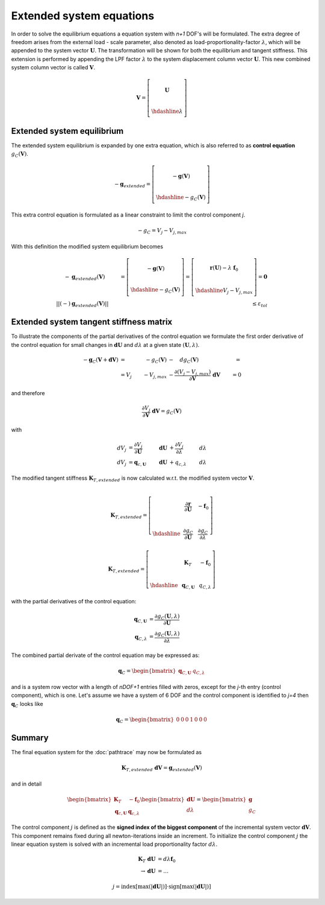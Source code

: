 Extended system equations
=========================

In order to solve the equilibrium equations a equation system with `n+1` DOF's will be formulated. The extra degree of freedom arises from the external load - scale parameter, also denoted as load-proportionality-factor :math:`\lambda`, which will be appended to the system vector :math:`\boldsymbol{U}`. The transformation will be shown for both the equilibrium and tangent stiffness. This extension is performed by appending the LPF factor :math:`\lambda` to the system displacement column vector :math:`\boldsymbol{U}`. This new combined system column vector is called :math:`\boldsymbol{V}`.

.. math::

   \boldsymbol{V} = \left[\begin{array}
                             ~ \\
                             \boldsymbol{U} \\
                             ~ \\ \hdashline
                             {\lambda}
                    \end{array}\right]

Extended system equilibrium
---------------------------

The extended system equilibrium is expanded by one extra equation, which is also referred to as **control equation** :math:`{g}_{C}(\boldsymbol{V})`.

.. math::

   -\boldsymbol{g}_{extended} = \left[\begin{array}
                                 ~ \\
                                 -\boldsymbol{g}(\boldsymbol{V}) \\
                                 ~ \\ \hdashline
                                 -{g}_{C}(\boldsymbol{V})
                               \end{array}\right]
                          
                          
This extra control equation is formulated as a linear constraint to limit the control component `j`.

.. math::

   -{g}_{C} = {V}_j - {V}_{j,max}
   
With this definition the modified system equilibrium becomes
   
.. math::

   -&\boldsymbol{g}_{extended}(\boldsymbol{V}) &= \left[\begin{array}
                             ~ \\
                             -\boldsymbol{g}(\boldsymbol{V}) \\
                             ~ \\ \hdashline
                             -{g}_{C}(\boldsymbol{V})
                             \end{array}\right] = \left[\begin{array}
                                               ~ \\
                                               \boldsymbol{r}(\boldsymbol{U}) - \lambda~\boldsymbol{f}_0 \\
                                               ~ \\ \hdashline
                                               {V}_j - {V}_{j,max}
                                             \end{array}\right] = \boldsymbol{0} \\
   ||(-)&\boldsymbol{g}_{extended}(\boldsymbol{V})|| &\le \varepsilon_{tol}

Extended system tangent stiffness matrix
----------------------------------------

To illustrate the components of the partial derivatives of the control equation we formulate the first order derivative of the control equation for small changes in :math:`\boldsymbol{dU}` and :math:`d\lambda` at a given state :math:`(\boldsymbol{U},\lambda)`.

.. math::

   -\boldsymbol{g}_{C}(\boldsymbol{V}+\boldsymbol{dV}) &= &-{g}_{C}(\boldsymbol{V}) &- \quad {dg}_{C}(\boldsymbol{V}) &= \\
   &= {V}_j &- {V}_{j,max} &- \frac{\partial ({V}_j - {V}_{j,max})}{\partial \boldsymbol{V}}~\boldsymbol{dV} &= 0
   
and therefore

.. math::

   \frac{\partial {V}_j}{\partial \boldsymbol{V}}~\boldsymbol{dV} = {g}_{C}(\boldsymbol{V})
   
with

.. math::

   {dV}_j &= \frac{\partial {V}_j}{\partial \boldsymbol{U}} ~ &\boldsymbol{dU} &+ \frac{\partial {V}_j}{\partial \lambda} ~ &d \lambda \\
   {dV}_j &= \boldsymbol{q}_{c,\boldsymbol{U}} ~ &\boldsymbol{dU} &+ {q}_{c,\lambda}  ~ &d \lambda
   
The modified tangent stiffness :math:`\boldsymbol{K}_{T,extended}` is now calculated w.r.t. the modified system vector :math:`\boldsymbol{V}`.
                             
.. math::
                             
   \boldsymbol{K}_{T,extended} = \left[\begin{array}{ccc:c}
                                        ~ & ~ & ~ & ~ \\
                                        ~ & \frac{\partial \boldsymbol{r}}{\partial \boldsymbol{U}} & ~ & -\boldsymbol{f}_0 \\
                                        ~ & ~ & ~ & ~ \\ \hdashline
                                        ~ & \frac{\partial {g}_{C}}{\partial \boldsymbol{U}} & ~ & \frac{\partial {g}_{C}}{\partial \lambda}
                             \end{array}\right]
                             
.. math::                           
                             
   \boldsymbol{K}_{T,extended} = \left[\begin{array}{ccc:c}
                                        ~ & ~ & ~ & ~ \\
                                        ~ & \boldsymbol{K}_{T} & ~ & -\boldsymbol{f}_0 \\
                                        ~ & ~ & ~ & ~ \\ \hdashline
                                        ~ & \boldsymbol{q}_{C,\boldsymbol{U}} & ~ & {q}_{C,\lambda}
                             \end{array}\right]
                             
with the partial derivatives of the control equation:

.. math::

   \boldsymbol{q}_{C,\boldsymbol{U}} &= \frac{\partial {g}_{C}(\boldsymbol{U},\lambda)}{\partial \boldsymbol{U}} \\
   \boldsymbol{q}_{C,\lambda}        &= \frac{\partial {g}_{C}(\boldsymbol{U},\lambda)}{\partial \lambda}
   
The combined partial derivate of the control equation may be expressed as:

.. math::

   \boldsymbol{q}_{C} = \begin{bmatrix}
                          \boldsymbol{q}_{C,\boldsymbol{U}} & {q}_{C,\lambda}
                        \end{bmatrix}
                        
and is a system row vector with a length of `nDOF+1` entries filled with zeros, except for the `j`-th entry (control component), which is one. Let's assume we have a system of 6 DOF and the control component is identified to `j=4` then :math:`\boldsymbol{q}_{C}` looks like

.. math::

   \boldsymbol{q}_{C} = \begin{bmatrix}
                          0 & 0 & 0 & 1 & 0 & 0 & 0
                        \end{bmatrix}
                        
Summary
-------

The final equation system for the :doc:`pathtrace` may now be formulated as

.. math::

     \boldsymbol{K}_{T,extended} ~ \boldsymbol{dV} = \boldsymbol{g}_{extended}(\boldsymbol{V})
     
and in detail

.. math::
                             
   \begin{bmatrix}
     \boldsymbol{K}_{T}                & -\boldsymbol{f}_0 \\
     \boldsymbol{q}_{c,\boldsymbol{U}} &  \boldsymbol{q}_{c,\lambda}
   \end{bmatrix} \begin{bmatrix}
                                               \boldsymbol{dU} \\
                                               d{\lambda}
                                           \end{bmatrix} = \begin{bmatrix}
                                                              \boldsymbol{g} \\
                                                              {g}_{C}
                                                           \end{bmatrix}
                                                           
The control component :math:`j` is defined as the **signed index of the biggest component** of the incremental system vector :math:`\boldsymbol{dV}`. This component remains fixed during all newton-iterations inside an increment. To initialize the control component :math:`j` the linear equation system is solved with an incremental load proportionality factor :math:`d\lambda`.

.. math::
                             
     \boldsymbol{K}_{T} ~ \boldsymbol{dU} &= d \lambda \boldsymbol{f}_0 \\
     \rightarrow \boldsymbol{dU} &= \dots
     
.. math:: 
     
     j = \text{index} [\max (|\boldsymbol{dU}|)] \cdot \text{sign} [\max (|\boldsymbol{dU}|)]
